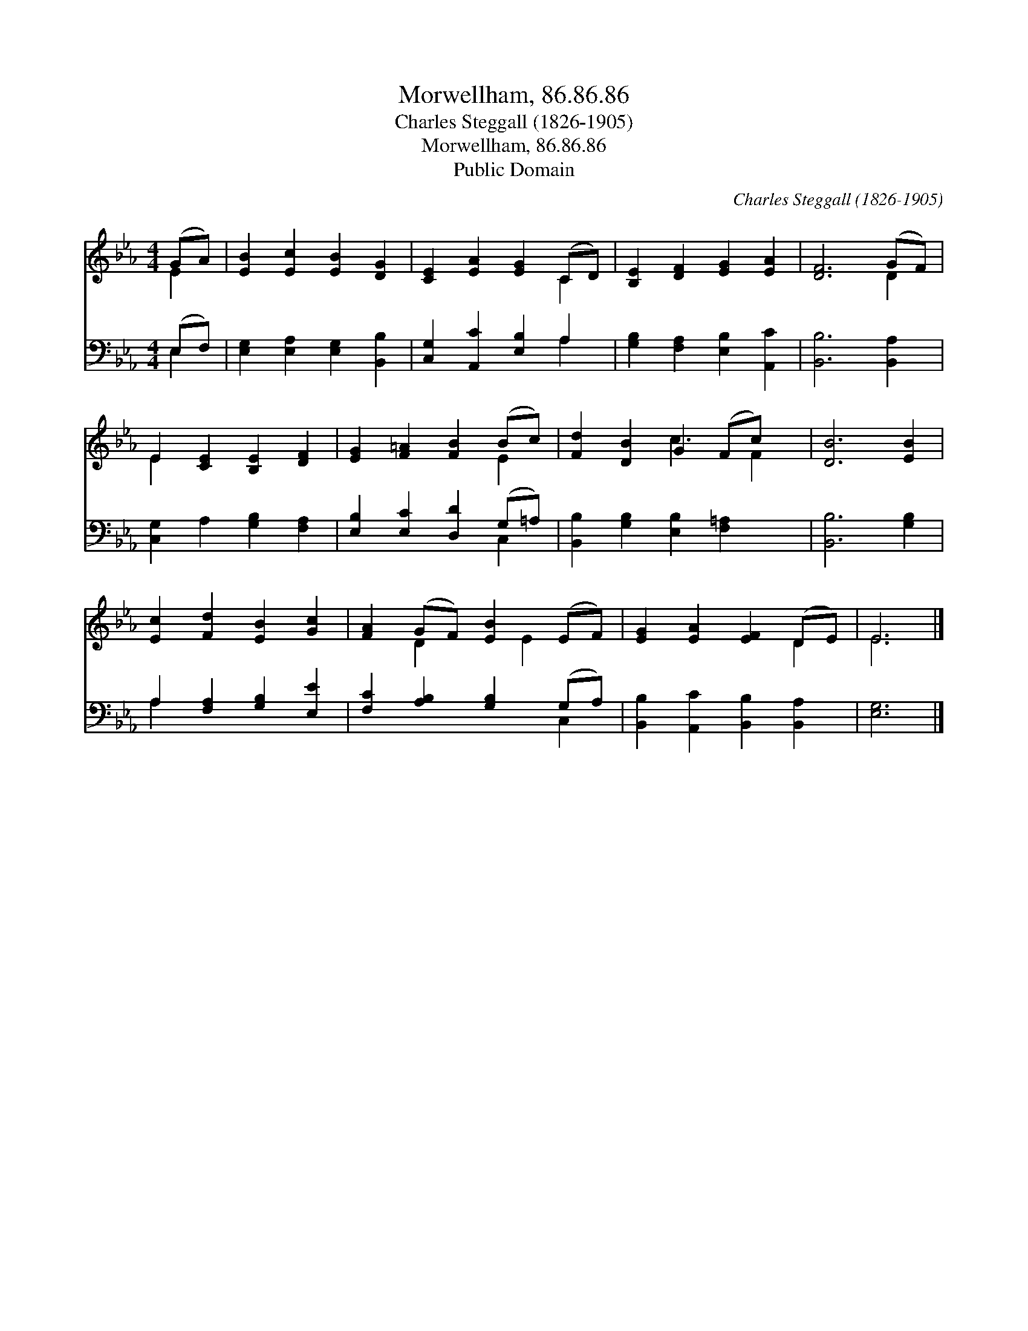X:1
T:Morwellham, 86.86.86
T:Charles Steggall (1826-1905)
T:Morwellham, 86.86.86
T:Public Domain
C:Charles Steggall (1826-1905)
Z:Public Domain
%%score ( 1 2 ) ( 3 4 )
L:1/8
M:4/4
K:Eb
V:1 treble 
V:2 treble 
V:3 bass 
V:4 bass 
V:1
 (GA) | [EB]2 [Ec]2 [EB]2 [DG]2 | [CE]2 [EA]2 [EG]2 (CD) | [B,E]2 [DF]2 [EG]2 [EA]2 | [DF]6 (GF) | %5
 E2 [CE]2 [B,E]2 [DF]2 | [EG]2 [F=A]2 [FB]2 (Bc) | [Fd]2 [DB]2 G2 (Fc) x | [DB]6 [EB]2 | %9
 [Ec]2 [Fd]2 [EB]2 [Gc]2 | [FA]2 (GF) [EB]2 (EF) | [EG]2 [EA]2 [EF]2 (DE) | E6 |] %13
V:2
 E2 | x8 | x6 C2 | x8 | x6 D2 | E2 x6 | x6 E2 | x4 c3 F2 | x8 | x8 | x2 D2 x E2 x | x6 D2 | E6 |] %13
V:3
 (E,F,) | [E,G,]2 [E,A,]2 [E,G,]2 [B,,B,]2 | [C,G,]2 [A,,C]2 [E,B,]2 A,2 | %3
 [G,B,]2 [F,A,]2 [E,B,]2 [A,,C]2 | [B,,B,]6 [B,,A,]2 | [C,G,]2 A,2 [G,B,]2 [F,A,]2 | %6
 [E,B,]2 [E,C]2 [D,D]2 (G,=A,) | [B,,B,]2 [G,B,]2 [E,B,]2 [F,=A,]2 x | [B,,B,]6 [G,B,]2 | %9
 A,2 [F,A,]2 [G,B,]2 [E,E]2 | [F,C]2 [A,B,]2 [G,B,]2 (G,A,) | [B,,B,]2 [A,,C]2 [B,,B,]2 [B,,A,]2 | %12
 [E,G,]6 |] %13
V:4
 E,2 | x8 | x6 A,2 | x8 | x8 | x8 | x6 C,2 | x9 | x8 | A,2 x6 | x6 C,2 | x8 | x6 |] %13

